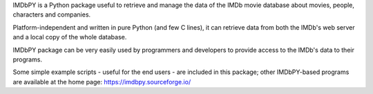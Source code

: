 IMDbPY is a Python package useful to retrieve and
manage the data of the IMDb movie database about movies, people,
characters and companies.

Platform-independent and written in pure Python (and few C lines),
it can retrieve data from both the IMDb's web server and a local copy
of the whole database.

IMDbPY package can be very easily used by programmers and developers
to provide access to the IMDb's data to their programs.

Some simple example scripts - useful for the end users - are included
in this package; other IMDbPY-based programs are available at the
home page: https://imdbpy.sourceforge.io/



